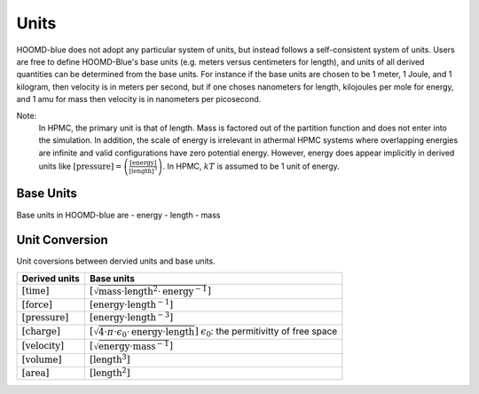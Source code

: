 Units
+++++

HOOMD-blue does not adopt any particular system of units, but instead follows a self-consistent system of units. Users are free to define HOOMD-Blue's base units (e.g. meters versus centimeters for length), and units of all derived quantities can be determined from the base units. For instance if the base units are chosen to be 1 meter, 1 Joule, and 1 kilogram, then velocity is in meters per second, but if one choses nanometers for length, kilojoules per mole for energy, and 1 amu for mass then velocity is in nanometers per picosecond.

Note:
    In HPMC, the primary unit is that of length. Mass is factored out of the partition function and
    does not enter into the simulation. In addition, the scale of energy is irrelevant in athermal
    HPMC systems where overlapping energies are infinite and valid configurations have
    zero potential energy. However, energy does appear implicitly in derived units like
    :math:`[\mathrm{pressure}] = \left(\frac{\mathrm{[energy]}}{\mathrm{[length]}^3}\right)`.  In
    HPMC, :math:`kT` is assumed to be 1 unit of energy.

Base Units
============

Base units in HOOMD-blue are
- energy
- length
- mass

Unit Conversion
===================

Unit coversions between dervied units and base units.


.. list-table::
   :header-rows: 1

   * - Derived units
     - Base units
   * - :math:`[\mathrm{time}]`
     - :math:`[\sqrt{\mathrm{mass} \cdot \mathrm{length}^2 \cdot \mathrm{energy}^{-1}}]`
   * - :math:`[\mathrm{force}]`
     - :math:`[\mathrm{energy} \cdot \mathrm{length}^{-1}]`
   * - :math:`[\mathrm{pressure}]`
     - :math:`[\mathrm{energy} \cdot \mathrm{length}^{-3}]`
   * - :math:`[\mathrm{charge}]`
     - :math:`[\sqrt{4 \cdot \pi \cdot \epsilon_{0} \cdot \mathrm{energy} \cdot \mathrm{length}}]`
       :math:`\epsilon_{0}`: the permitivitty of free space
   * - :math:`[\mathrm{velocity}]`
     - :math:`[\sqrt{\mathrm{energy} \cdot \mathrm{mass}^{-1}}]`
   * - :math:`[\mathrm{volume}]`
     - :math:`[\mathrm{length}^3]`
   * - :math:`[\mathrm{area}]`
     - :math:`[\mathrm{length}^2]`
